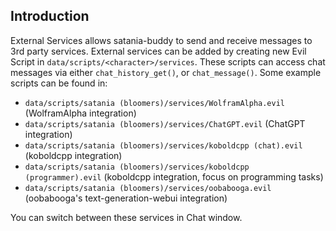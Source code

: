 ** Introduction

External Services allows satania-buddy to send and receive messages to 3rd party services. External services can be added by creating new Evil Script in ~data/scripts/<character>/services~. These scripts can access chat messages via either ~chat_history_get()~, or ~chat_message()~. Some example scripts can be found in:
- ~data/scripts/satania (bloomers)/services/WolframAlpha.evil~ (WolframAlpha integration)
- ~data/scripts/satania (bloomers)/services/ChatGPT.evil~ (ChatGPT integration)
- ~data/scripts/satania (bloomers)/services/koboldcpp (chat).evil~ (koboldcpp integration)
- ~data/scripts/satania (bloomers)/services/koboldcpp (programmer).evil~ (koboldcpp integration, focus on programming tasks)
- ~data/scripts/satania (bloomers)/services/oobabooga.evil~ (oobabooga's text-generation-webui integration)

You can switch between these services in Chat window.